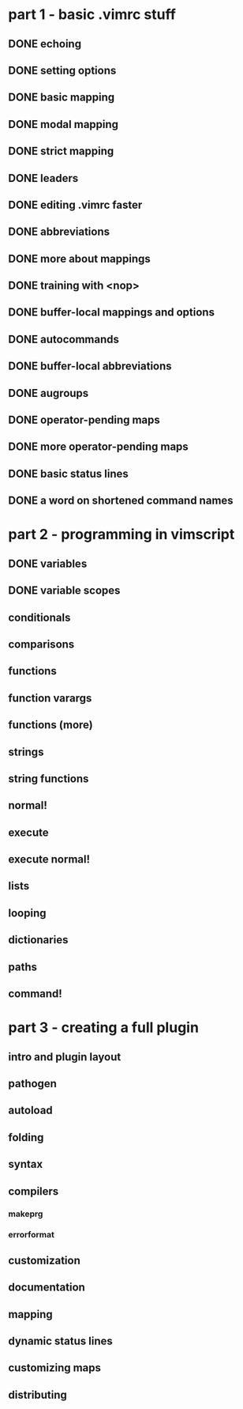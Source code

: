 * part 1 - basic .vimrc stuff
** DONE echoing
** DONE setting options
** DONE basic mapping
** DONE modal mapping
** DONE strict mapping
** DONE leaders
** DONE editing .vimrc faster
** DONE abbreviations
** DONE more about mappings
** DONE training with <nop>
** DONE buffer-local mappings and options
** DONE autocommands
** DONE buffer-local abbreviations
** DONE augroups
** DONE operator-pending maps
** DONE more operator-pending maps
** DONE basic status lines
** DONE a word on shortened command names
* part 2 - programming in vimscript
** DONE variables
** DONE variable scopes
** conditionals
** comparisons
** functions
** function varargs
** functions (more)
** strings
** string functions
** normal!
** execute
** execute normal!
** lists
** looping
** dictionaries
** paths
** command!
* part 3 - creating a full plugin
** intro and plugin layout
** pathogen
** autoload
** folding
** syntax
** compilers
*** makeprg
*** errorformat
** customization
** documentation
** mapping
** dynamic status lines
** customizing maps
** distributing
